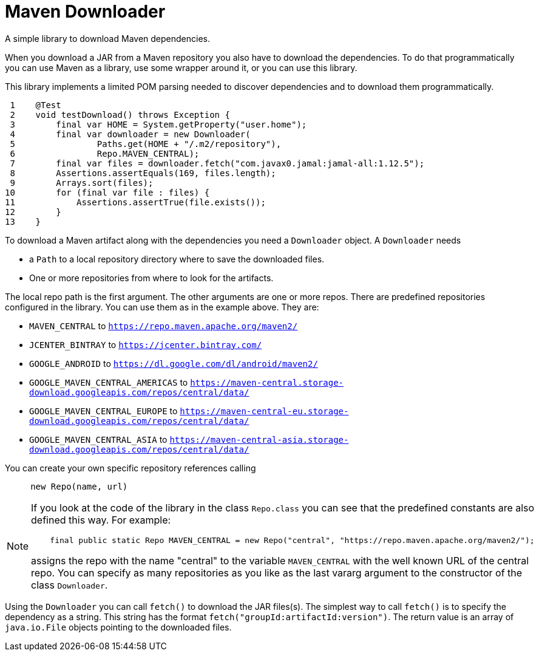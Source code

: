 = Maven Downloader

A simple library to download Maven dependencies.

When you download a JAR from a Maven repository you also have to download the dependencies.
To do that programmatically you can use Maven as a library, use some wrapper around it, or you can use this library.

This library implements a limited POM parsing needed to discover dependencies and to download them programmatically.




[source,java]
----
 1    @Test
 2    void testDownload() throws Exception {
 3        final var HOME = System.getProperty("user.home");
 4        final var downloader = new Downloader(
 5                Paths.get(HOME + "/.m2/repository"),
 6                Repo.MAVEN_CENTRAL);
 7        final var files = downloader.fetch("com.javax0.jamal:jamal-all:1.12.5");
 8        Assertions.assertEquals(169, files.length);
 9        Arrays.sort(files);
10        for (final var file : files) {
11            Assertions.assertTrue(file.exists());
12        }
13    }

----

To download a Maven artifact along with the dependencies you need a `Downloader` object.
A `Downloader` needs

* a `Path` to a local repository directory where to save the downloaded files.

* One or more repositories from where to look for the artifacts.

The local repo path is the first argument.
The other arguments are one or more repos.
There are predefined repositories configured in the library.
You can use them as in the example above.
They are:

    * `MAVEN_CENTRAL` to `https://repo.maven.apache.org/maven2/`

    * `JCENTER_BINTRAY` to `https://jcenter.bintray.com/`

    * `GOOGLE_ANDROID` to `https://dl.google.com/dl/android/maven2/`

    * `GOOGLE_MAVEN_CENTRAL_AMERICAS` to `https://maven-central.storage-download.googleapis.com/repos/central/data/`

    * `GOOGLE_MAVEN_CENTRAL_EUROPE` to `https://maven-central-eu.storage-download.googleapis.com/repos/central/data/`

    * `GOOGLE_MAVEN_CENTRAL_ASIA` to `https://maven-central-asia.storage-download.googleapis.com/repos/central/data/`



You can create your own specific repository references calling

[source,java]
----
     new Repo(name, url)
----


[NOTE]
====
If you look at the code of the library in the class `Repo.class` you can see that the predefined constants are also defined this way. For example:

[source,java]
----
    final public static Repo MAVEN_CENTRAL = new Repo("central", "https://repo.maven.apache.org/maven2/");

----

assigns the repo with the name "central" to the variable `MAVEN_CENTRAL` with the well known URL of the central repo.
You can specify as many repositories as you like as the last vararg argument to the constructor of the class `Downloader`.
====

Using the `Downloader` you can call `fetch()` to download the JAR files(s).
The simplest way to call `fetch()` is to specify the dependency as a string.
This string has the format `fetch("groupId:artifactId:version")`.
The return value is an array of `java.io.File` objects pointing to the downloaded files.
